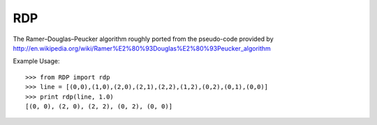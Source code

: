 RDP
===

The Ramer–Douglas–Peucker algorithm roughly ported from the pseudo-code provided
by http://en.wikipedia.org/wiki/Ramer%E2%80%93Douglas%E2%80%93Peucker_algorithm

Example Usage::

    >>> from RDP import rdp
    >>> line = [(0,0),(1,0),(2,0),(2,1),(2,2),(1,2),(0,2),(0,1),(0,0)]
    >>> print rdp(line, 1.0)
    [(0, 0), (2, 0), (2, 2), (0, 2), (0, 0)]

